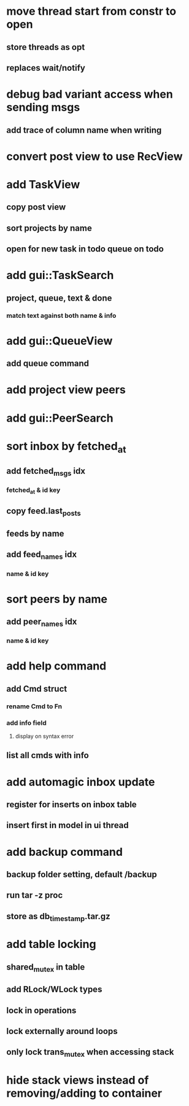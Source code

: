* move thread start from constr to open
** store threads as opt
** replaces wait/notify
* debug bad variant access when sending msgs
** add trace of column name when writing
* convert post view to use RecView
* add TaskView
** copy post view
** sort projects by name
** open for new task in todo queue on todo
* add gui::TaskSearch
** project, queue, text & done
*** match text against both name & info
* add gui::QueueView
** add queue command
* add project view peers
* add gui::PeerSearch
* sort inbox by fetched_at
** add fetched_msgs idx
*** fetched_at & id key
** copy feed.last_posts
** feeds by name
** add feed_names idx
*** name & id key
* sort peers by name
** add peer_names idx
*** name & id key
* add help command
** add Cmd struct
*** rename Cmd to Fn
*** add info field
**** display on syntax error
** list all cmds with info
* add automagic inbox update
** register for inserts on inbox table
** insert first in model in ui thread
* add backup command
** backup folder setting, default /backup
** run tar -z proc
** store as db_timestamp.tar.gz
* add table locking
** shared_mutex in table
** add RLock/WLock types
** lock in operations
** lock externally around loops
** only lock trans_mutex when accessing stack
* hide stack views instead of removing/adding to container
